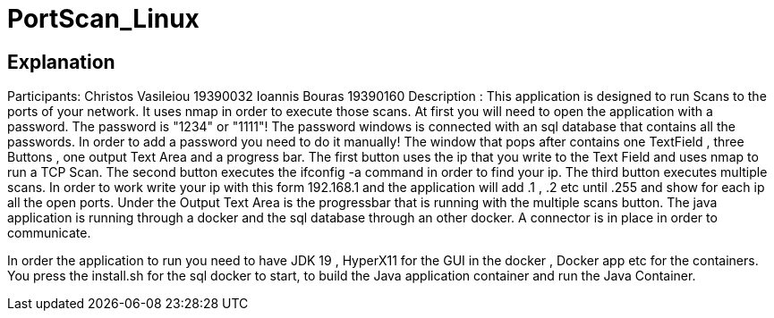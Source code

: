 = PortScan_Linux
 
== Explanation 
Participants: Christos Vasileiou 19390032
              Ioannis  Bouras    19390160
Description : This application is designed to run Scans to the ports
of your network. It uses nmap in order to execute those scans. At first 
you will need to open the application with a password. 
The password is "1234" or "1111"!
The password windows is connected with an sql database that contains all 
the passwords. In order to add a password you need to do it manually!
The window that pops after contains one TextField , three Buttons , 
one output Text Area and a progress bar. 
The first button uses the ip that you write to the Text Field and uses 
nmap to run a TCP Scan.
The second button executes the ifconfig -a command in order to find your ip.
The third button executes multiple scans. In order to work write your ip with
this form 192.168.1 and the application will add .1 , .2 etc until .255 and 
show for each ip all the open ports. Under the Output Text Area is the 
progressbar that is running with the multiple scans button. The java 
application is running through a docker and the sql database through an 
other docker. A connector is in place in order to communicate.

In order the application to run you need to have JDK 19 , HyperX11 for the 
GUI in the docker , Docker app etc for the containers. 
You press the install.sh for the sql docker to start, to build the Java 
application container and run the Java Container.  
  

